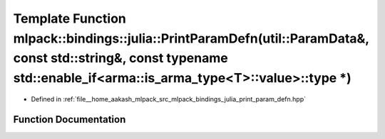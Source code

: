.. _exhale_function_namespacemlpack_1_1bindings_1_1julia_1a4ebebb3c590e6fa5273ee114720e9b04:

Template Function mlpack::bindings::julia::PrintParamDefn(util::ParamData&, const std::string&, const typename std::enable_if<arma::is_arma_type<T>::value>::type \*)
=====================================================================================================================================================================

- Defined in :ref:`file__home_aakash_mlpack_src_mlpack_bindings_julia_print_param_defn.hpp`


Function Documentation
----------------------


.. doxygenfunction:: mlpack::bindings::julia::PrintParamDefn(util::ParamData&, const std::string&, const typename std::enable_if<arma::is_arma_type<T>::value>::type *)
